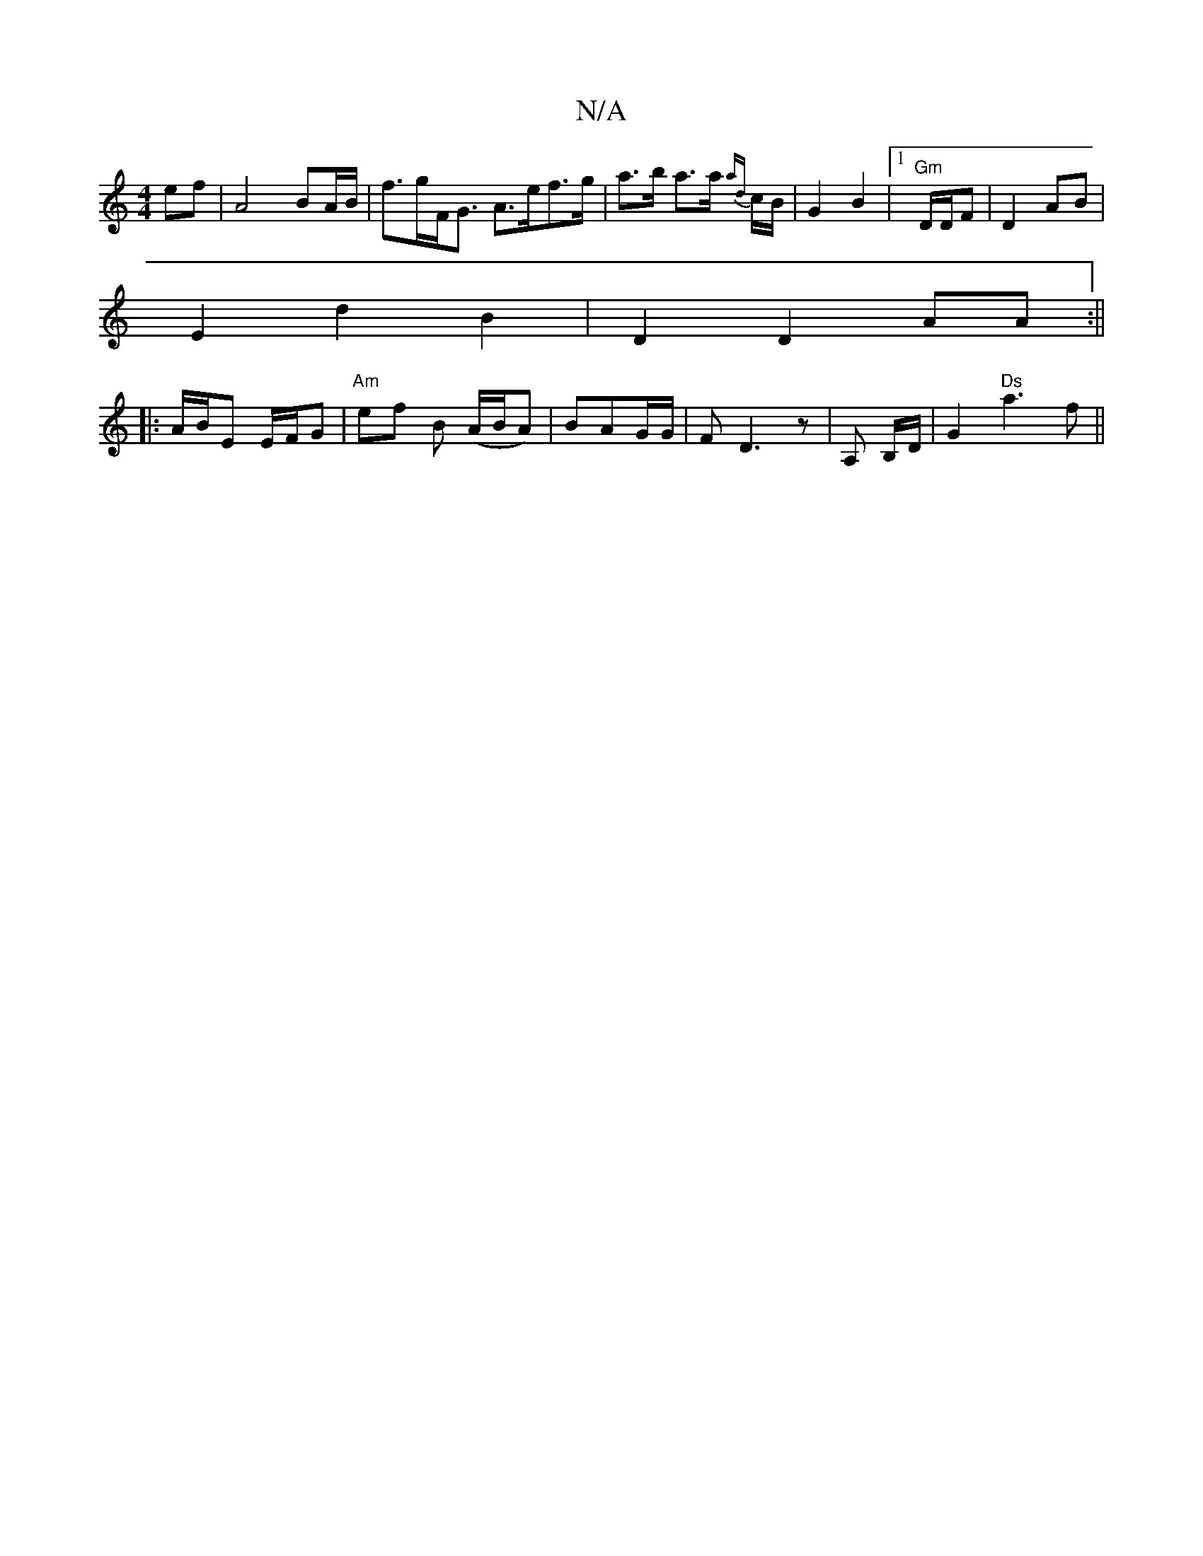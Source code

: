 X:1
T:N/A
M:4/4
R:N/A
K:Cmajor
 ef | A4 BA/B/ | f>gF<G A>ef>g|a>b a>a {ad}c/B/ | G2 B2 |1 "Gm" D/D/F | D2 AB |
E2 d2 B2 | D2 D2 AA :||
|: A/B/E E/F/G | "Am"ef B (A/B/A)|BAG/G/ | F D3 z | A, B,/D/ | G2 "Ds"a3f ||

|: |: :|
|:c/d/e e